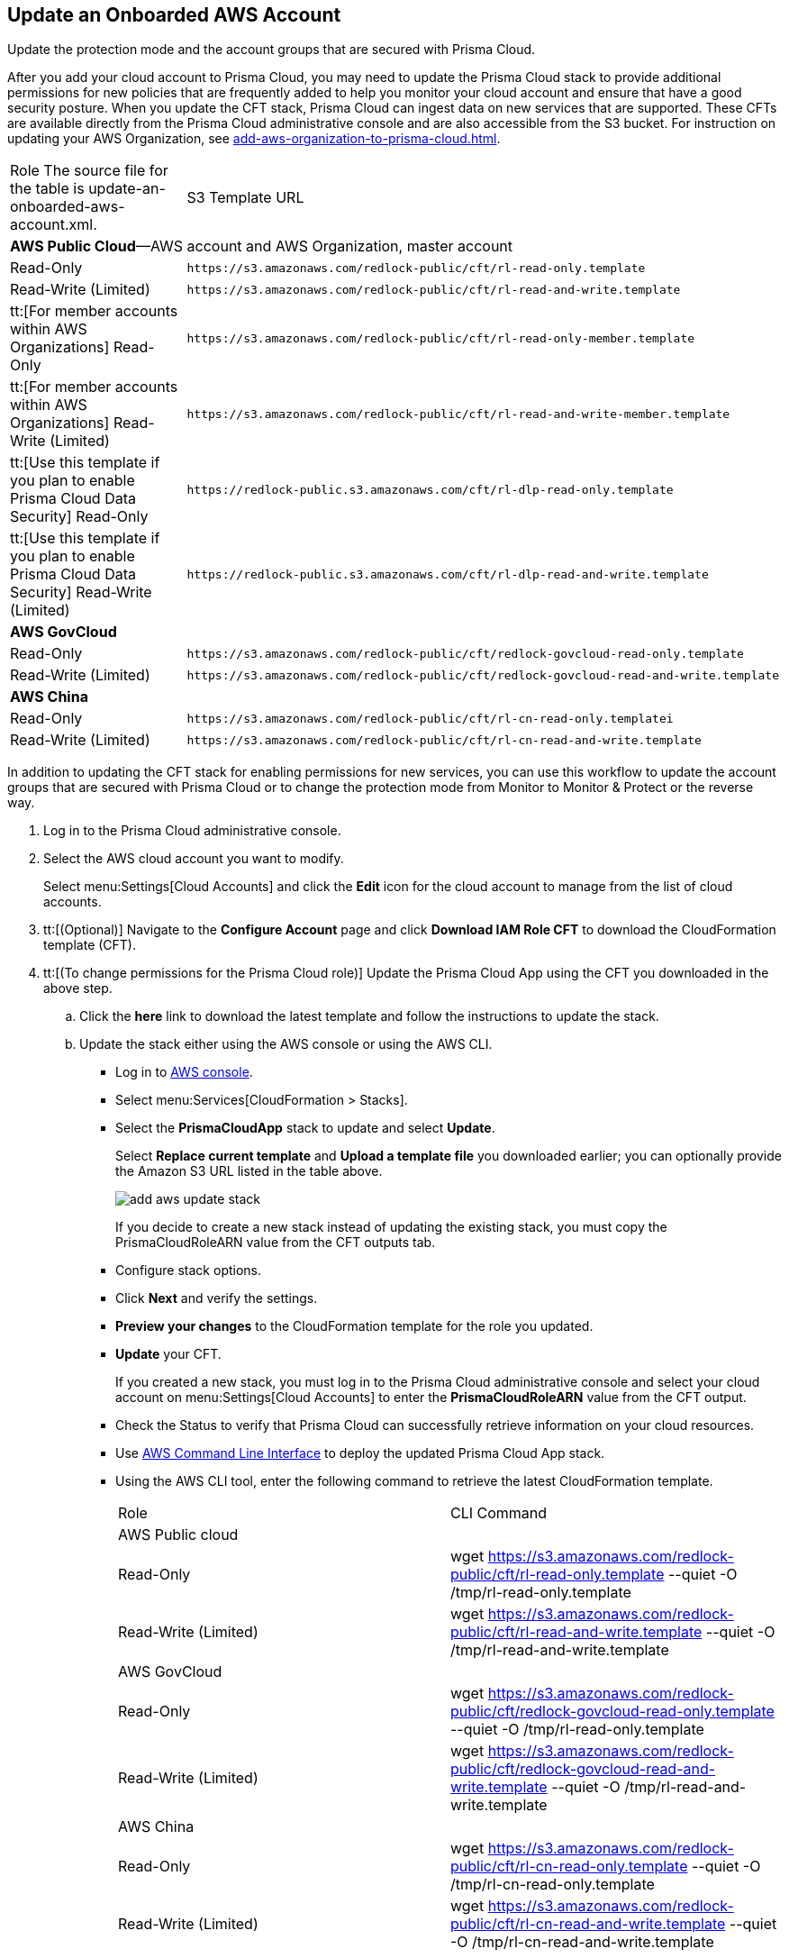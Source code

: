 :topic_type: task
[.task]
[#idece1e97f-31e4-4862-bc93-da79383b0392]
== Update an Onboarded AWS Account
Update the protection mode and the account groups that are secured with Prisma Cloud.

After you add your cloud account to Prisma Cloud, you may need to update the Prisma Cloud stack to provide additional permissions for new policies that are frequently added to help you monitor your cloud account and ensure that have a good security posture. When you update the CFT stack, Prisma Cloud can ingest data on new services that are supported. These CFTs are available directly from the Prisma Cloud administrative console and are also accessible from the S3 bucket. For instruction on updating your AWS Organization, see xref:add-aws-organization-to-prisma-cloud.adoc#idafad1015-aa36-473e-8d6a-a526c16d2c4f[].

[cols="50%a,50%a"]
|===
|Role
+++<draft-comment>The source file for the table is update-an-onboarded-aws-account.xml.</draft-comment>+++
|S3 Template URL


2+|*AWS Public Cloud*—AWS account and AWS Organization, master account


|Read-Only
|[userinput]
----
https://s3.amazonaws.com/redlock-public/cft/rl-read-only.template
----


|Read-Write (Limited)
|[userinput]
----
https://s3.amazonaws.com/redlock-public/cft/rl-read-and-write.template
----


|tt:[For member accounts within AWS Organizations] Read-Only
|[userinput]
----
https://s3.amazonaws.com/redlock-public/cft/rl-read-only-member.template
----


|tt:[For member accounts within AWS Organizations] Read-Write (Limited)
|[userinput]
----
https://s3.amazonaws.com/redlock-public/cft/rl-read-and-write-member.template
----


|tt:[Use this template if you plan to enable Prisma Cloud Data Security] Read-Only
|[userinput]
----
https://redlock-public.s3.amazonaws.com/cft/rl-dlp-read-only.template
----


|tt:[Use this template if you plan to enable Prisma Cloud Data Security] Read-Write (Limited)
|[userinput]
----
https://redlock-public.s3.amazonaws.com/cft/rl-dlp-read-and-write.template
----


2+|*AWS GovCloud*


|Read-Only
|[userinput]
----
https://s3.amazonaws.com/redlock-public/cft/redlock-govcloud-read-only.template
----


|Read-Write (Limited)
|[userinput]
----
https://s3.amazonaws.com/redlock-public/cft/redlock-govcloud-read-and-write.template
----


2+|*AWS China*


|Read-Only
|[userinput]
----
https://s3.amazonaws.com/redlock-public/cft/rl-cn-read-only.templatei
----


|Read-Write (Limited)
|[userinput]
----
https://s3.amazonaws.com/redlock-public/cft/rl-cn-read-and-write.template
----

|===

In addition to updating the CFT stack for enabling permissions for new services, you can use this workflow to update the account groups that are secured with Prisma Cloud or to change the protection mode from Monitor to Monitor & Protect or the reverse way.

[.procedure]
. Log in to the Prisma Cloud administrative console.

. Select the AWS cloud account you want to modify.
+
Select menu:Settings[Cloud Accounts] and click the *Edit* icon for the cloud account to manage from the list of cloud accounts.

. tt:[(Optional)] Navigate to the *Configure Account* page and click *Download IAM Role CFT* to download the CloudFormation template (CFT).

. tt:[(To change permissions for the Prisma Cloud role)] Update the Prisma Cloud App using the CFT you downloaded in the above step.
+
.. Click the *here* link to download the latest template and follow the instructions to update the stack.

.. Update the stack either using the AWS console or using the AWS CLI.
+
*** Log in to https://aws.amazon.com/[AWS console].

*** Select menu:Services[CloudFormation > Stacks].

*** Select the *PrismaCloudApp* stack to update and select *Update*.
+
Select *Replace current template* and *Upload a template file* you downloaded earlier; you can optionally provide the Amazon S3 URL listed in the table above.
+
image::add-aws-update-stack.png[]
+
If you decide to create a new stack instead of updating the existing stack, you must copy the PrismaCloudRoleARN value from the CFT outputs tab.

*** Configure stack options.

*** Click *Next* and verify the settings.

*** *Preview your changes* to the CloudFormation template for the role you updated.

*** *Update* your CFT.
+
If you created a new stack, you must log in to the Prisma Cloud administrative console and select your cloud account on menu:Settings[Cloud Accounts] to enter the *PrismaCloudRoleARN* value from the CFT output.
+
*** Check the Status to verify that Prisma Cloud can successfully retrieve information on your cloud resources.
+
*** Use https://aws.amazon.com/cli/[AWS Command Line Interface] to deploy the updated Prisma Cloud App stack.

*** Using the AWS CLI tool, enter the following command to retrieve the latest CloudFormation template.
+
[cols="50%a,50%a"]
|===
|Role
|CLI Command


2+|AWS Public cloud


|Read-Only
|wget https://s3.amazonaws.com/redlock-public/cft/rl-read-only.template --quiet -O /tmp/rl-read-only.template


|Read-Write (Limited)
|wget https://s3.amazonaws.com/redlock-public/cft/rl-read-and-write.template --quiet -O /tmp/rl-read-and-write.template


2+|AWS GovCloud


|Read-Only
|wget https://s3.amazonaws.com/redlock-public/cft/redlock-govcloud-read-only.template --quiet -O /tmp/rl-read-only.template


|Read-Write (Limited)
|wget https://s3.amazonaws.com/redlock-public/cft/redlock-govcloud-read-and-write.template --quiet -O /tmp/rl-read-and-write.template


|AWS China
|


|Read-Only
|wget https://s3.amazonaws.com/redlock-public/cft/rl-cn-read-only.template --quiet -O /tmp/rl-cn-read-only.template


|Read-Write (Limited)
|wget https://s3.amazonaws.com/redlock-public/cft/rl-cn-read-and-write.template --quiet -O /tmp/rl-cn-read-and-write.template

|===


*** Enter the following command to deploy the updated CloudFormation template.
+
Replace with the correct name for the CloudFormation template, current stack name, role ARN, and External ID to overwrite the current stack or enter new values to create a new stack.
+
**** *Read-Only*— userinput:[aws cloudformation deploy --template-file /tmp/<RedLock-cloudformation-template-name> --stack-name <Stack Name> --parameter-overrides RedlockRoleARN=<Role ARN> ExternalID=<xxxxxxxxxx> --capabilities CAPABILITY_NAMED_IAM] 

**** *Read-Write (Limited)*— userinput:[aws cloudformation deploy --template-file /tmp/<RedLock-cloudformation-template-name> --stack-name <Stack Name> --parameter-overrides RedlockRoleARN=<Role ARN> ExternalID=<xxxxxxxxxx> --capabilities CAPABILITY_NAMED_IAM] 





